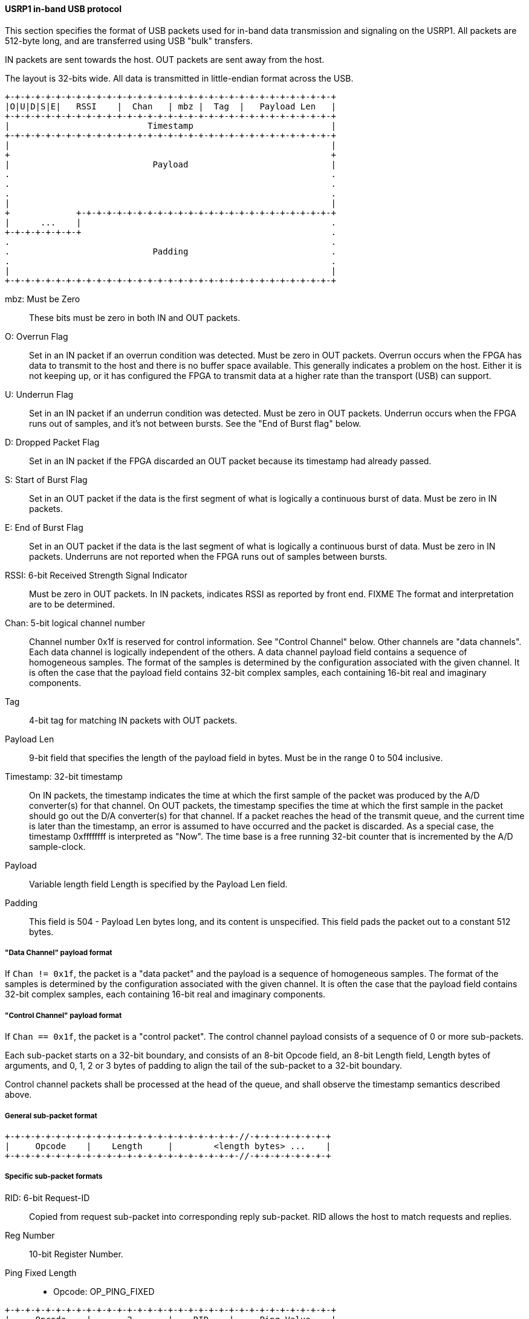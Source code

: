 [[dev_USRP1_inband_signaling_usb]]
==== USRP1 in-band USB protocol

This section specifies the format of USB packets used for in-band data
transmission and signaling on the USRP1. All packets are 512-byte long, and are
transferred using USB "bulk" transfers.

IN packets are sent towards the host. OUT packets are sent away from the host.

The layout is 32-bits wide. All data is transmitted in little-endian format
across the USB.

----
+-+-+-+-+-+-+-+-+-+-+-+-+-+-+-+-+-+-+-+-+-+-+-+-+-+-+-+-+-+-+-+-+
|O|U|D|S|E|   RSSI    |  Chan   | mbz |  Tag  |   Payload Len   |
+-+-+-+-+-+-+-+-+-+-+-+-+-+-+-+-+-+-+-+-+-+-+-+-+-+-+-+-+-+-+-+-+
|                           Timestamp                           |
+-+-+-+-+-+-+-+-+-+-+-+-+-+-+-+-+-+-+-+-+-+-+-+-+-+-+-+-+-+-+-+-+
|                                                               |
+                                                               +
|                            Payload                            |
.                                                               .
.                                                               .
.                                                               .
|                                                               |
+             +-+-+-+-+-+-+-+-+-+-+-+-+-+-+-+-+-+-+-+-+-+-+-+-+-+
|      ...    |                                                 .
+-+-+-+-+-+-+-+                                                 .
.                                                               .
.                            Padding                            .
.                                                               .
|                                                               |
+-+-+-+-+-+-+-+-+-+-+-+-+-+-+-+-+-+-+-+-+-+-+-+-+-+-+-+-+-+-+-+-+
----

mbz: Must be Zero::
These bits must be zero in both IN and OUT packets.

O: Overrun Flag::
Set in an IN packet if an overrun condition was detected. Must be zero in OUT
packets. Overrun occurs when the FPGA has data to transmit to the host and there
is no buffer space available. This generally indicates a problem on the host.
Either it is not keeping up, or it has configured the FPGA to transmit data at a
higher rate than the transport (USB) can support.

U: Underrun Flag::
Set in an IN packet if an underrun condition was detected. Must be zero in OUT
packets. Underrun occurs when the FPGA runs out of samples, and it's not between
bursts. See the "End of Burst flag" below.

D: Dropped Packet Flag::
Set in an IN packet if the FPGA discarded an OUT packet because its timestamp
had already passed.

S: Start of Burst Flag::
Set in an OUT packet if the data is the first segment of what is logically a
continuous burst of data. Must be zero in IN packets.

E: End of Burst Flag::
Set in an OUT packet if the data is the last segment of what is logically a
continuous burst of data. Must be zero in IN packets. Underruns are not
reported when the FPGA runs out of samples between bursts.

RSSI: 6-bit Received Strength Signal Indicator::
Must be zero in OUT packets.  In IN packets, indicates RSSI as reported by front
end. FIXME The format and interpretation are to be determined.

Chan:  5-bit logical channel number::
Channel number 0x1f is reserved for control information. See "Control Channel"
below. Other channels are "data channels". Each data channel is logically
independent of the others. A data channel payload field contains a sequence of
homogeneous samples. The format of the samples is determined by the
configuration associated with the given channel. It is often the case that the
payload field contains 32-bit complex samples, each containing 16-bit real and
imaginary components.

Tag::
4-bit tag for matching IN packets with OUT packets.
//FIXME, write more...

Payload Len::
9-bit field that specifies the length of the payload field in bytes. Must be in
the range 0 to 504 inclusive.

Timestamp: 32-bit timestamp::
On IN packets, the timestamp indicates the time at which the first sample of the
packet was produced by the A/D converter(s) for that channel. On OUT packets,
the timestamp specifies the time at which the first sample in the packet should
go out the D/A converter(s) for that channel. If a packet reaches the head of
the transmit queue, and the current time is later than the timestamp, an error
is assumed to have occurred and the packet is discarded. As a special case, the
timestamp 0xffffffff is interpreted as "Now".
The time base is a free running 32-bit counter that is incremented by the A/D
sample-clock.

Payload::
Variable length field  Length is specified by the Payload Len field.

Padding::
This field is 504 - Payload Len bytes long, and its content is unspecified.
This field pads the packet out to a constant 512 bytes.


===== "Data Channel" payload format

If `Chan != 0x1f`, the packet is a "data packet" and the payload is a sequence of
homogeneous samples. The format of the samples is determined by the
configuration associated with the given channel. It is often the case that the
payload field contains 32-bit complex samples, each containing 16-bit real and
imaginary components.


=====  "Control Channel" payload format

If `Chan == 0x1f`, the packet is a "control packet". The control channel payload
consists of a sequence of 0 or more sub-packets.

Each sub-packet starts on a 32-bit boundary, and consists of an 8-bit Opcode
field, an 8-bit Length field, Length bytes of arguments, and 0, 1, 2 or 3 bytes
of padding to align the tail of the sub-packet to a 32-bit boundary.

Control channel packets shall be processed at the head of the queue, and shall
observe the timestamp semantics described above.


=====  General sub-packet format

----
+-+-+-+-+-+-+-+-+-+-+-+-+-+-+-+-+-+-+-+-+-+-+-//-+-+-+-+-+-+-+-+
|     Opcode    |    Length     |        <length bytes> ...    |
+-+-+-+-+-+-+-+-+-+-+-+-+-+-+-+-+-+-+-+-+-+-+-//-+-+-+-+-+-+-+-+
----

=====  Specific sub-packet formats

RID: 6-bit Request-ID::
Copied from request sub-packet into corresponding reply sub-packet. RID allows
the host to match requests and replies.

Reg Number::
10-bit Register Number.

Ping Fixed Length::

* Opcode:	OP_PING_FIXED
----
+-+-+-+-+-+-+-+-+-+-+-+-+-+-+-+-+-+-+-+-+-+-+-+-+-+-+-+-+-+-+-+-+
|     Opcode    |       2       |    RID    |     Ping Value    |
+-+-+-+-+-+-+-+-+-+-+-+-+-+-+-+-+-+-+-+-+-+-+-+-+-+-+-+-+-+-+-+-+
----

Ping Fixed Length Reply::

* Opcode: OP_PING_FIXED_REPLY
----
+-+-+-+-+-+-+-+-+-+-+-+-+-+-+-+-+-+-+-+-+-+-+-+-+-+-+-+-+-+-+-+-+
|     Opcode    |       2       |    RID    |     Ping Value    |
+-+-+-+-+-+-+-+-+-+-+-+-+-+-+-+-+-+-+-+-+-+-+-+-+-+-+-+-+-+-+-+-+
----

Write Register::

* Opcode: OP_WRITE_REG
----
+-+-+-+-+-+-+-+-+-+-+-+-+-+-+-+-+-+-+-+-+-+-+-+-+-+-+-+-+-+-+-+-+
|     Opcode    |       6       |    mbz    |     Reg Number    |
+-+-+-+-+-+-+-+-+-+-+-+-+-+-+-+-+-+-+-+-+-+-+-+-+-+-+-+-+-+-+-+-+
|                        Register Value                         |
+-+-+-+-+-+-+-+-+-+-+-+-+-+-+-+-+-+-+-+-+-+-+-+-+-+-+-+-+-+-+-+-+
----

Write Register Masked::
Only the register bits that correspond to 1's in the mask are written
with the new value. `REG[Num] = (REG[Num] & ~Mask) | (Value & Mask)`

* Opcode: OP_WRITE_REG_MASKED
----
+-+-+-+-+-+-+-+-+-+-+-+-+-+-+-+-+-+-+-+-+-+-+-+-+-+-+-+-+-+-+-+-+
|     Opcode    |      10       |    mbz    |     Reg Number    |
+-+-+-+-+-+-+-+-+-+-+-+-+-+-+-+-+-+-+-+-+-+-+-+-+-+-+-+-+-+-+-+-+
|                         Register Value                        |
+-+-+-+-+-+-+-+-+-+-+-+-+-+-+-+-+-+-+-+-+-+-+-+-+-+-+-+-+-+-+-+-+
|                           Mask Value                          |
+-+-+-+-+-+-+-+-+-+-+-+-+-+-+-+-+-+-+-+-+-+-+-+-+-+-+-+-+-+-+-+-+
----

Read Register::

* Opcode: OP_READ_REG
----
+-+-+-+-+-+-+-+-+-+-+-+-+-+-+-+-+-+-+-+-+-+-+-+-+-+-+-+-+-+-+-+-+
|     Opcode    |       2       |    RID    |     Reg Number    |
+-+-+-+-+-+-+-+-+-+-+-+-+-+-+-+-+-+-+-+-+-+-+-+-+-+-+-+-+-+-+-+-+
----

Read Register Reply::

* Opcode: OP_READ_REG_REPLY
----
+-+-+-+-+-+-+-+-+-+-+-+-+-+-+-+-+-+-+-+-+-+-+-+-+-+-+-+-+-+-+-+-+
|     Opcode    |       6       |    RID    |     Reg Number    |
+-+-+-+-+-+-+-+-+-+-+-+-+-+-+-+-+-+-+-+-+-+-+-+-+-+-+-+-+-+-+-+-+
|                        Register Value                         |
+-+-+-+-+-+-+-+-+-+-+-+-+-+-+-+-+-+-+-+-+-+-+-+-+-+-+-+-+-+-+-+-+
----

I2C Write::

* Opcode: OP_I2C_WRITE
* I2C Addr: 7-bit I2C address
* Data: The bytes to write to the I2C bus
* Length: Length of Data + 2
----
+-+-+-+-+-+-+-+-+-+-+-+-+-+-+-+-+-+-+-+-+-+-+-+-+-+-+-+-+-+-+-+-+
|     Opcode    |    Length     |       mbz       |   I2C Addr  |
+-+-+-+-+-+-+-+-+-+-+-+-+-+-+-+-+-+-+-+-+-+-+-+-+-+-+-+-+-+-+-+-+
|    Data ...			                                .
+-+-+-+-+-+-+-+-+-+-+-+-+-+-+-+-+-+-+-+-+-+-+-+-+-+-+-+-+-+-+-+-+
----

I2C Read::

* Opcode: OP_I2C_READ
* I2C Addr: 7-bit I2C address
* Nbytes: Number of bytes to read from I2C bus
----
+-+-+-+-+-+-+-+-+-+-+-+-+-+-+-+-+-+-+-+-+-+-+-+-+-+-+-+-+-+-+-+-+
|     Opcode    |       3       |    RID    | mbz |   I2C Addr  |
+-+-+-+-+-+-+-+-+-+-+-+-+-+-+-+-+-+-+-+-+-+-+-+-+-+-+-+-+-+-+-+-+
|     Nbytes    |              unspecified padding              |
+-+-+-+-+-+-+-+-+-+-+-+-+-+-+-+-+-+-+-+-+-+-+-+-+-+-+-+-+-+-+-+-+
----

I2C Read Reply::

* Opcode: OP_I2C_READ_REPLY
* I2C Addr: 7-bit I2C address
* Data: Length - 2 bytes of data read from I2C bus.
----
+-+-+-+-+-+-+-+-+-+-+-+-+-+-+-+-+-+-+-+-+-+-+-+-+-+-+-+-+-+-+-+-+
|     Opcode    |     Length    |    RID    | mbz |   I2C Addr  |
+-+-+-+-+-+-+-+-+-+-+-+-+-+-+-+-+-+-+-+-+-+-+-+-+-+-+-+-+-+-+-+-+
|    Data ...			                                .
+-+-+-+-+-+-+-+-+-+-+-+-+-+-+-+-+-+-+-+-+-+-+-+-+-+-+-+-+-+-+-+-+
----

SPI Write::

* Opcode: OP_SPI_WRITE
* Enables: Which SPI enables to assert (mask)
* Format: Specifies format of SPI data and Opt Header Bytes
* Opt Header Bytes: 2-byte field containing optional Tx bytes; see Format
* Data: The bytes to write to the SPI bus
* Length: Length of Data + 6
----
+-+-+-+-+-+-+-+-+-+-+-+-+-+-+-+-+-+-+-+-+-+-+-+-+-+-+-+-+-+-+-+-+
|     Opcode    |    Length     |              mbz              |
+-+-+-+-+-+-+-+-+-+-+-+-+-+-+-+-+-+-+-+-+-+-+-+-+-+-+-+-+-+-+-+-+
|    Enables    |    Format     |        Opt Header Bytes       |
+-+-+-+-+-+-+-+-+-+-+-+-+-+-+-+-+-+-+-+-+-+-+-+-+-+-+-+-+-+-+-+-+
|    Data ...			                                .
+-+-+-+-+-+-+-+-+-+-+-+-+-+-+-+-+-+-+-+-+-+-+-+-+-+-+-+-+-+-+-+-+
----

SPI Read::

* Opcode: OP_SPI_READ
* Enables: Which SPI enables to assert (mask)
* Format: Specifies format of SPI data and Opt Header Bytes
* Opt Header Bytes: 2-byte field containing optional Tx bytes; see Format
* Nbytes: Number of bytes to read from SPI bus.
----
+-+-+-+-+-+-+-+-+-+-+-+-+-+-+-+-+-+-+-+-+-+-+-+-+-+-+-+-+-+-+-+-+
|     Opcode    |       7       |    RID    |        mbz        |
+-+-+-+-+-+-+-+-+-+-+-+-+-+-+-+-+-+-+-+-+-+-+-+-+-+-+-+-+-+-+-+-+
|    Enables    |    Format     |        Opt Header Bytes       |
+-+-+-+-+-+-+-+-+-+-+-+-+-+-+-+-+-+-+-+-+-+-+-+-+-+-+-+-+-+-+-+-+
|     Nbytes    |              unspecified padding              |
+-+-+-+-+-+-+-+-+-+-+-+-+-+-+-+-+-+-+-+-+-+-+-+-+-+-+-+-+-+-+-+-+
----

SPI Read Reply::

* Opcode:   OP_SPI_READ_REPLY
* Data:     Length - 2 bytes of data read from SPI bus.
----
+-+-+-+-+-+-+-+-+-+-+-+-+-+-+-+-+-+-+-+-+-+-+-+-+-+-+-+-+-+-+-+-+
|     Opcode    |     Length    |    RID    |        mbz        |
+-+-+-+-+-+-+-+-+-+-+-+-+-+-+-+-+-+-+-+-+-+-+-+-+-+-+-+-+-+-+-+-+
|    Data ...			                                .
+-+-+-+-+-+-+-+-+-+-+-+-+-+-+-+-+-+-+-+-+-+-+-+-+-+-+-+-+-+-+-+-+
----

Delay::

* Opcode:	OP_DELAY
* Ticks:	16-bit unsigned delay count
* Delay Ticks clock ticks before executing next operation.
----
+-+-+-+-+-+-+-+-+-+-+-+-+-+-+-+-+-+-+-+-+-+-+-+-+-+-+-+-+-+-+-+-+
|     Opcode    |       2       |            Ticks              |
+-+-+-+-+-+-+-+-+-+-+-+-+-+-+-+-+-+-+-+-+-+-+-+-+-+-+-+-+-+-+-+-+
----
